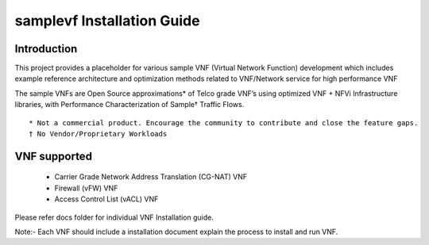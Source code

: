 .. this work is licensed under a creative commons attribution 4.0 international
.. license.
.. http://creativecommons.org/licenses/by/4.0
.. (c) opnfv, national center of scientific research "demokritos" and others.

============================
samplevf Installation Guide
============================

Introduction
============
This project provides a placeholder for various sample VNF (Virtual Network Function)
development which includes example reference architecture and optimization methods
related to VNF/Network service for high performance VNF

The sample VNFs are Open Source approximations* of Telco grade VNF’s using
optimized VNF + NFVi Infrastructure libraries, with Performance Characterization
of Sample† Traffic Flows.

::

 * Not a commercial product. Encourage the community to contribute and close the feature gaps.
 † No Vendor/Proprietary Workloads

VNF supported
=============

 - Carrier Grade Network Address Translation (CG-NAT) VNF
 - Firewall (vFW) VNF
 - Access Control List (vACL) VNF

Please refer docs folder for individual VNF Installation guide.

Note:- Each VNF should include a installation document explain the process to install and run VNF.
